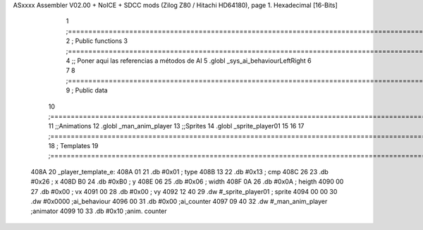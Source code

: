 ASxxxx Assembler V02.00 + NoICE + SDCC mods  (Zilog Z80 / Hitachi HD64180), page 1.
Hexadecimal [16-Bits]



                              1 ;===================================================================================================================================================
                              2 ; Public functions
                              3 ;===================================================================================================================================================
                              4 ;; Poner aqui las referencias a métodos de AI
                              5 .globl _sys_ai_behaviourLeftRight
                              6 
                              7 
                              8 ;===================================================================================================================================================
                              9 ; Public data
                             10 ;===================================================================================================================================================
                             11 ;;Animations
                             12 .globl _man_anim_player
                             13 ;;Sprites
                             14 .globl _sprite_player01
                             15   
                             16 
                             17 ;===================================================================================================================================================
                             18 ; Templates
                             19 ;===================================================================================================================================================
   408A                      20 _player_template_e:
   408A 01                   21    .db #0x01               ; type
   408B 13                   22    .db #0x13               ; cmp
   408C 26                   23    .db #0x26               ; x
   408D B0                   24    .db #0xB0               ; y
   408E 06                   25    .db #0x06               ; width
   408F 0A                   26    .db #0x0A               ; heigth
   4090 00                   27    .db #0x00               ; vx
   4091 00                   28    .db #0x00               ; vy
   4092 12 40                29    .dw #_sprite_player01   ; sprite
   4094 00 00                30    .dw #0x0000             ;ai_behaviour
   4096 00                   31    .db #0x00               ;ai_counter
   4097 09 40                32    .dw #_man_anim_player   ;animator
   4099 10                   33    .db #0x10               ;anim. counter
